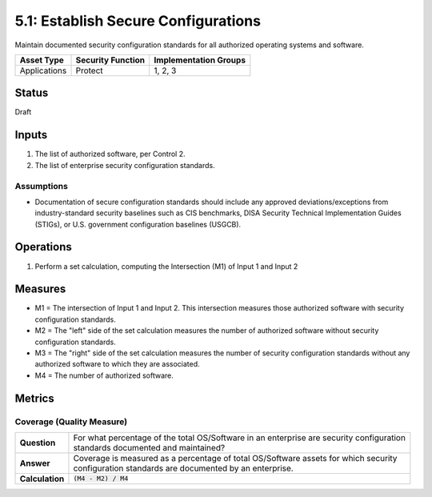 5.1: Establish Secure Configurations
=====================================
Maintain documented security configuration standards for all authorized operating systems and software.

.. list-table::
	:header-rows: 1

	* - Asset Type 
	  - Security Function
	  - Implementation Groups
	* - Applications
	  - Protect
	  - 1, 2, 3

Status
------
Draft

Inputs
------
#. The list of authorized software, per Control 2.
#. The list of enterprise security configuration standards.

Assumptions
^^^^^^^^^^^
* Documentation of secure configuration standards should include any approved deviations/exceptions from industry-standard security baselines such as CIS benchmarks, DISA Security Technical Implementation Guides (STIGs), or U.S. government configuration baselines (USGCB).

Operations
----------
#. Perform a set calculation, computing the Intersection (M1) of Input 1 and Input 2

Measures
--------
* M1 = The intersection of Input 1 and Input 2.  This intersection measures those authorized software with security configuration standards.
* M2 = The "left" side of the set calculation measures the number of authorized software without security configuration standards.
* M3 = The "right" side of the set calculation measures the number of security configuration standards without any authorized software to which they are associated.
* M4 = The number of authorized software.

Metrics
-------

Coverage (Quality Measure)
^^^^^^^^^^^^^^^^^^^^^^^^^^
.. list-table::

	* - **Question**
	  - | For what percentage of the total OS/Software in an enterprise are security configuration
	    | standards documented and maintained?
	* - **Answer**
	  - | Coverage is measured as a percentage of total OS/Software assets for which security
	    | configuration standards are documented by an enterprise.
	* - **Calculation**
	  - :code:`(M4 - M2) / M4`

.. history
.. authors
.. license